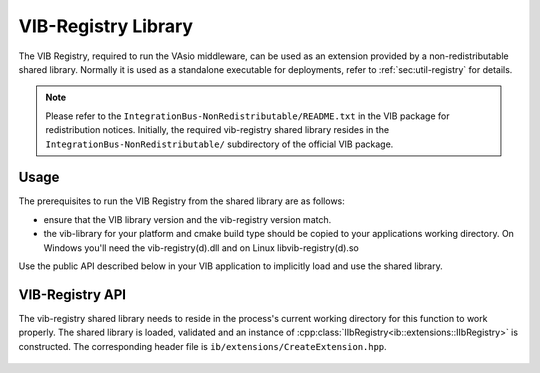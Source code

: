 VIB-Registry Library
~~~~~~~~~~~~~~~~~~~~

The VIB Registry, required to run the VAsio middleware, can be used as an
extension provided by a non-redistributable shared library.
Normally it is used as a standalone executable for deployments, refer to
:ref:`sec:util-registry` for details.


.. admonition:: Note
    
    Please refer to the ``IntegrationBus-NonRedistributable/README.txt`` in the VIB
    package for redistribution notices.
    Initially, the required vib-registry shared library resides in the 
    ``IntegrationBus-NonRedistributable/`` subdirectory of the official VIB
    package.

Usage
-----
The prerequisites to run the VIB Registry from the shared library are as
follows:

- ensure that the VIB library version and the vib-registry version match.
- the vib-library for your platform and cmake build type should be copied to
  your applications working directory.
  On Windows you'll need the vib-registry(d).dll and on Linux
  libvib-registry(d).so

Use the public API described below in your VIB application to implicitly load
and use the shared library.

VIB-Registry API
----------------
The vib-registry shared library needs to reside in the process's current working
directory for this function to work properly.
The shared library is loaded, validated and an instance of
:cpp:class:`IIbRegistry<ib::extensions::IIbRegistry>` is constructed.
The corresponding header file is ``ib/extensions/CreateExtension.hpp``.

    .. doxygenfunction:: ib::extensions::CreateIbRegistry
    .. doxygenclass:: ib::extensions::IIbRegistry
       :members:
